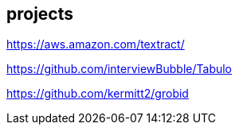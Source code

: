 
== projects
https://aws.amazon.com/textract/

https://github.com/interviewBubble/Tabulo

https://github.com/kermitt2/grobid
